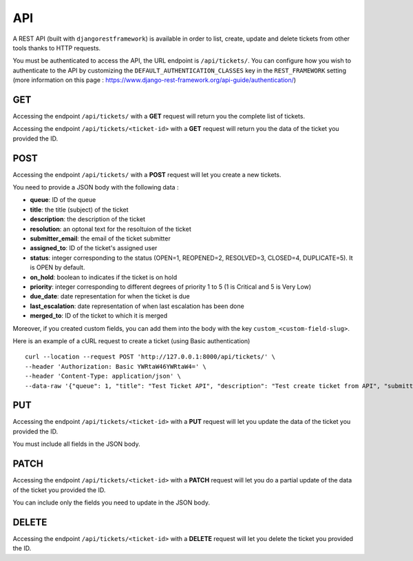 API
===

A REST API (built with ``djangorestframework``) is available in order to list, create, update and delete tickets from other tools thanks to HTTP requests.

You must be authenticated to access the API, the URL endpoint is ``/api/tickets/``. You can configure how you wish to authenticate to the API by customizing the ``DEFAULT_AUTHENTICATION_CLASSES`` key in the ``REST_FRAMEWORK`` setting (more information on this page : https://www.django-rest-framework.org/api-guide/authentication/)

GET
---

Accessing the endpoint ``/api/tickets/`` with a **GET** request will return you the complete list of tickets.

Accessing the endpoint ``/api/tickets/<ticket-id>`` with a **GET** request will return you the data of the ticket you provided the ID.

POST
----

Accessing the endpoint ``/api/tickets/`` with a **POST** request will let you create a new tickets.

You need to provide a JSON body with the following data :

- **queue**: ID of the queue
- **title**: the title (subject) of the ticket
- **description**: the description of the ticket
- **resolution**: an optonal text for the resoltuion of the ticket
- **submitter_email**: the email of the ticket submitter
- **assigned_to**: ID of the ticket's assigned user
- **status**: integer corresponding to the status (OPEN=1, REOPENED=2, RESOLVED=3, CLOSED=4, DUPLICATE=5). It is OPEN by default.
- **on_hold**: boolean to indicates if the ticket is on hold
- **priority**: integer corresponding to different degrees of priority 1 to 5 (1 is Critical and 5 is Very Low)
- **due_date**: date representation for when the ticket is due
- **last_escalation**: date representation of when last escalation has been done
- **merged_to**: ID of the ticket to which it is merged

Moreover, if you created custom fields, you can add them into the body with the key ``custom_<custom-field-slug>``.

Here is an example of a cURL request to create a ticket (using Basic authentication) ::

    curl --location --request POST 'http://127.0.0.1:8000/api/tickets/' \
    --header 'Authorization: Basic YWRtaW46YWRtaW4=' \
    --header 'Content-Type: application/json' \
    --data-raw '{"queue": 1, "title": "Test Ticket API", "description": "Test create ticket from API", "submitter_email": "test@mail.com","priority": 4}'

PUT
---

Accessing the endpoint ``/api/tickets/<ticket-id>`` with a **PUT** request will let you update the data of the ticket you provided the ID.

You must include all fields in the JSON body.

PATCH
-----

Accessing the endpoint ``/api/tickets/<ticket-id>`` with a **PATCH** request will let you do a partial update of the data of the ticket you provided the ID.

You can include only the fields you need to update in the JSON body.

DELETE
------

Accessing the endpoint ``/api/tickets/<ticket-id>`` with a **DELETE** request will let you delete the ticket you provided the ID.
